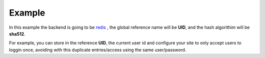 Example
=======

In this example the backend is going to be `redis </en/latest/sessions/Redis.html>`_ , the global reference name
will be **UID**, and the hash algorithim will be **sha512**.

For example, you can store in the reference **UID**, the current user id and
configure your site to only accept users to loggin once, avoiding with this
duplicate entries/access using the same user/password.

.. code-block:: php
   :linenos:

   <?php

   require_once 'dalmp.php';

   $cache= new DALMP\Cache\Redis('127.0.0.1', 6379);

   $handler = new DALMP\Sessions\Redis($cache, 'UID');

   $sessions = new DALMP\Sessions($handler, 'sha512');

   /**
    * your login logic goes here, for example suppose a user logins and has user id=37
    * therefore you store the user id on the globals UID.
    */
   $GLOBALS['UID'] = 37;

   /**
    * To check if there is no current user logged in you could use:
    */
   if ($sessions->getSessionRef($GLOBALS['UID'])) {
       // user is online
       exit('user already logged');
   } else {
       $sessions->regenerate_id(true);
   }

   /**
    * You can use $_SESSIONS like always
    */
   $_SESSIONS['foo'] = 'bar';
